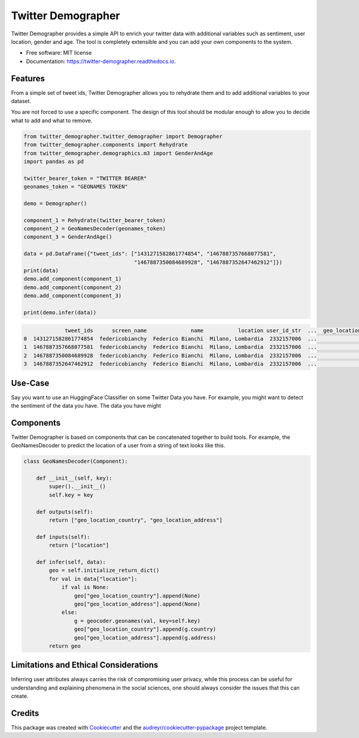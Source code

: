 ===================
Twitter Demographer
===================


.. image:: https://img.shields.io/pypi/v/twitter-demographer.svg
        :target: https://pypi.python.org/pypi/twitter-demographer

.. image:: https://github.com/MilaNLProc/twitter-demographer/workflows/Python%20package/badge.svg
        :target: https://github.com/MilaNLProc/twitter-demographer/actions

.. image:: https://readthedocs.org/projects/twitter-demographer/badge/?version=latest
        :target: https://twitter-demographer.readthedocs.io/en/latest/?version=latest
        :alt: Documentation Status


Twitter Demographer provides a simple API to enrich your twitter data with additional variables such as sentiment, user location,
gender and age. The tool is completely extensible and you can add your own components to the system.


* Free software: MIT license
* Documentation: https://twitter-demographer.readthedocs.io.


Features
--------

From a simple set of tweet ids, Twitter Demographer allows you to rehydrate them and to add additional
variables to your dataset.

You are not forced to use a specific component. The design of this tool should be modular enough to allow you to
decide what to add and what to remove.

.. code-block:: python

    from twitter_demographer.twitter_demographer import Demographer
    from twitter_demographer.components import Rehydrate
    from twitter_demographer.demographics.m3 import GenderAndAge
    import pandas as pd

    twitter_bearer_token = "TWITTER BEARER"
    geonames_token = "GEONAMES TOKEN"

    demo = Demographer()

    component_1 = Rehydrate(twitter_bearer_token)
    component_2 = GeoNamesDecoder(geonames_token)
    component_3 = GenderAndAge()

    data = pd.DataFrame({"tweet_ids": ["1431271582861774854", "1467887357668077581",
                                       "1467887350084689928", "1467887352647462912"]})
    print(data)
    demo.add_component(component_1)
    demo.add_component(component_2)
    demo.add_component(component_3)

    print(demo.infer(data))

.. code-block:: python

                 tweet_ids      screen_name              name           location user_id_str  ...  geo_location_country  geo_location_address    age gender   is_org
    0  1431271582861774854  federicobianchy  Federico Bianchi  Milano, Lombardia  2332157006  ...                 Italy                 Milan  19-29   male  non-org
    1  1467887357668077581  federicobianchy  Federico Bianchi  Milano, Lombardia  2332157006  ...                 Italy                 Milan  19-29   male  non-org
    2  1467887350084689928  federicobianchy  Federico Bianchi  Milano, Lombardia  2332157006  ...                 Italy                 Milan  19-29   male  non-org
    3  1467887352647462912  federicobianchy  Federico Bianchi  Milano, Lombardia  2332157006  ...                 Italy                 Milan  19-29   male  non-org

Use-Case
--------

Say you want to use an HuggingFace Classifier on some Twitter Data you have. For example, you might want to
detect the sentiment of the data you have. The data you have might

Components
----------

Twitter Demographer is based on components that can be concatenated together to build tools. For example, the
GeoNamesDecoder to predict the location of a user from a string of text looks like this.

.. code-block:: python

    class GeoNamesDecoder(Component):

        def __init__(self, key):
            super().__init__()
            self.key = key

        def outputs(self):
            return ["geo_location_country", "geo_location_address"]

        def inputs(self):
            return ["location"]

        def infer(self, data):
            geo = self.initialize_return_dict()
            for val in data["location"]:
                if val is None:
                    geo["geo_location_country"].append(None)
                    geo["geo_location_address"].append(None)
                else:
                    g = geocoder.geonames(val, key=self.key)
                    geo["geo_location_country"].append(g.country)
                    geo["geo_location_address"].append(g.address)
            return geo

Limitations and Ethical Considerations
--------------------------------------

Inferring user attributes always carries the risk of compromising user privacy, while this process can be useful for
understanding and explaining phenomena in the social sciences, one should always consider the issues that this can create.


Credits
-------

This package was created with Cookiecutter_ and the `audreyr/cookiecutter-pypackage`_ project template.

.. _Cookiecutter: https://github.com/audreyr/cookiecutter
.. _`audreyr/cookiecutter-pypackage`: https://github.com/audreyr/cookiecutter-pypackage

